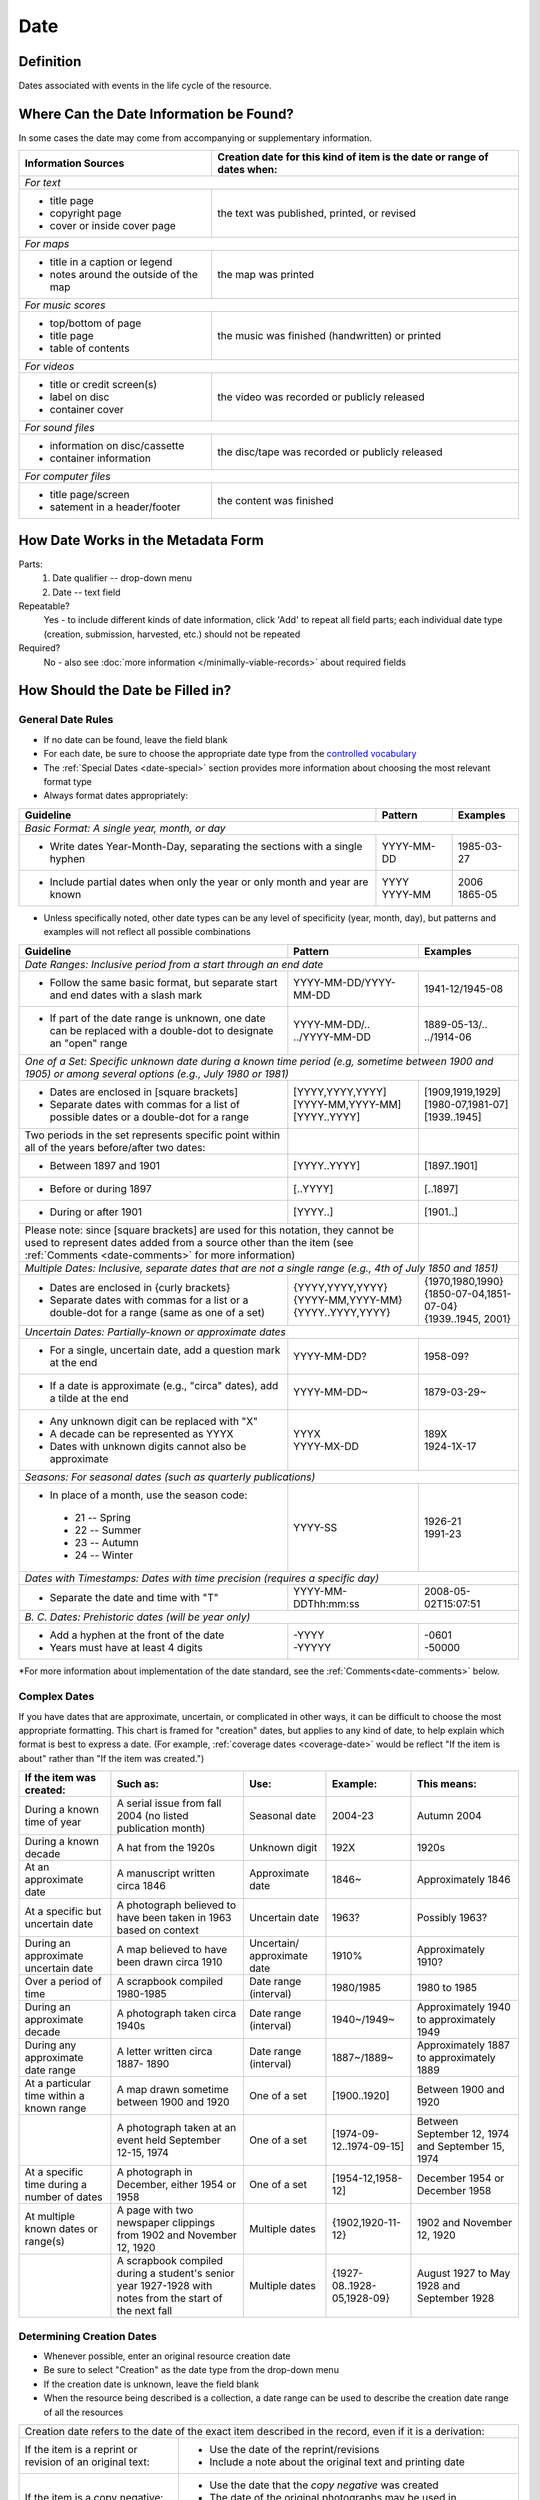 #####
Date
#####


.. _date-definition:

**********
Definition
**********

Dates associated with events in the life cycle of the resource.


.. _date-sources:

****************************************
Where Can the Date Information be Found?
****************************************

In some cases the date may come from accompanying or supplementary information.

+---------------------------------------+-------------------------------------------------------+
|**Information Sources**                |**Creation date for this kind of item is the date or   |
|                                       |range of dates when:**                                 |
+=======================================+=======================================================+
|*For text*                                                                                     |
+---------------------------------------+-------------------------------------------------------+
|- title page                           |                                                       |
|- copyright page                       |the text was published, printed, or revised            |
|- cover or inside cover page           |                                                       |
+---------------------------------------+-------------------------------------------------------+
|*For maps*                                                                                     |
+---------------------------------------+-------------------------------------------------------+
|- title in a caption or legend         |                                                       |
|- notes around the outside of the map  |the map was printed                                    |
+---------------------------------------+-------------------------------------------------------+
|*For music scores*                                                                             |
+---------------------------------------+-------------------------------------------------------+
|- top/bottom of page                   |                                                       |
|- title page                           |the music was finished (handwritten) or printed        |
|- table of contents                    |                                                       |
+---------------------------------------+-------------------------------------------------------+
|*For videos*                                                                                   |
+---------------------------------------+-------------------------------------------------------+
|- title or credit screen(s)            |                                                       |
|- label on disc                        |the video was recorded or publicly released            |
|- container cover                      |                                                       |
+---------------------------------------+-------------------------------------------------------+
|*For sound files*                                                                              |
+---------------------------------------+-------------------------------------------------------+
|- information on disc/cassette         |                                                       |
|- container information                |the disc/tape was recorded or publicly released        |
+---------------------------------------+-------------------------------------------------------+
|*For computer files*                                                                           |
+---------------------------------------+-------------------------------------------------------+
|- title page/screen                    |                                                       |
|- satement in a header/footer          |the content was finished                               |
+---------------------------------------+-------------------------------------------------------+


.. _date-form:

***********************************
How Date Works in the Metadata Form
***********************************

.. image:: ../_static/images/edit-date.png
   :alt: Screenshot of date element in metadata editing system.

Parts:
	#. Date qualifier -- drop-down menu
	#. Date -- text field

Repeatable?
	Yes - to include different kinds of date information, click 'Add' to repeat all field parts; each individual date type (creation, submission, harvested, etc.) should not be repeated

Required?
	 No - also see :doc:`more information </minimally-viable-records>` about required fields


.. _date-fill:

*********************************
How Should the Date be Filled in?
*********************************

General Date Rules
==================

-   If no date can be found, leave the field blank
-   For each date, be sure to choose the appropriate date type from the `controlled vocabulary <https://digital2.library.unt.edu/vocabularies/date-qualifiers/>`_
-	The :ref:`Special Dates <date-special>` section provides more information about choosing the most relevant format type
-   Always format dates appropriately:

+-----------------------------------------------+-----------------------+---------------------------+
| **Guideline**                                 | **Pattern**           |   **Examples**            |
+===============================================+=======================+===========================+
|*Basic Format: A single year, month, or day*                                                       |
+-----------------------------------------------+-----------------------+---------------------------+
|-  Write dates Year-Month-Day, separating the  |YYYY-MM-DD             |1985-03-27                 |
|   sections with a single hyphen               |                       |                           |
+-----------------------------------------------+-----------------------+---------------------------+
|-  Include partial dates when only the year or | | YYYY                | | 2006                    |
|   only month and year are known               |                       |                           |
|                                               | | YYYY-MM             | | 1865-05                 |
+-----------------------------------------------+-----------------------+---------------------------+

-	Unless specifically noted, other date types can be any level of specificity (year, month, day), but patterns and examples will not reflect all possible combinations

+-----------------------------------------------+-----------------------+---------------------------+
| **Guideline**                                 | **Pattern**           |   **Examples**            |
+===============================================+=======================+===========================+
|*Date Ranges: Inclusive period from a start through an end date*                                   |
+-----------------------------------------------+-----------------------+---------------------------+
|-  Follow the same basic format, but separate  |YYYY-MM-DD/YYYY-MM-DD  |1941-12/1945-08            |
|   start and end dates with a slash mark       |                       |                           |
+-----------------------------------------------+-----------------------+---------------------------+
|-  If part of the date range is unknown, one   | | YYYY-MM-DD/..       | | 1889-05-13/..           |
|   date can be replaced with a double-dot to   |                       |                           |
|   designate an "open" range                   | | ../YYYY-MM-DD       | | ../1914-06              |
+-----------------------------------------------+-----------------------+---------------------------+
|*One of a Set: Specific unknown date during a known time period (e.g, sometime between 1900 and    |
|1905) or among several options (e.g., July 1980 or 1981)*                                          |
+-----------------------------------------------+-----------------------+---------------------------+
|-  Dates are enclosed in [square brackets]     | | [YYYY,YYYY,YYYY]    | | [1909,1919,1929]        |
|-  Separate dates with commas for a list of    |                       |                           |
|   possible dates or a double-dot for a range  | | [YYYY-MM,YYYY-MM]   | | [1980-07,1981-07]       |
|                                               |                       |                           |
|                                               | | [YYYY..YYYY]        | | [1939..1945]            |
+-----------------------------------------------+-----------------------+---------------------------+
|Two periods in the set represents specific     |                       |                           |
|point within all of the years before/after two |                       |                           |
|dates:                                         |                       |                           |
+-----------------------------------------------+-----------------------+---------------------------+
|-   Between 1897 and 1901                      |[YYYY..YYYY]           |[1897..1901]               |
+-----------------------------------------------+-----------------------+---------------------------+
|-   Before or during 1897                      |[..YYYY]               |[..1897]                   |
+-----------------------------------------------+-----------------------+---------------------------+
|-   During or after 1901                       |[YYYY..]               |[1901..]                   |
+-----------------------------------------------+-----------------------+---------------------------+
|Please note: since [square brackets] are used for this notation, they  |                           |
|cannot be used to represent dates added from a source other than the   |                           |
|item (see :ref:`Comments <date-comments>` for more information)        |                           |
+-----------------------------------------------+-----------------------+---------------------------+
|*Multiple Dates: Inclusive, separate dates that are not a single range (e.g., 4th of July 1850 and |
|1851)*                                                                                             |
+-----------------------------------------------+-----------------------+---------------------------+
|-  Dates are enclosed in {curly brackets}      | | {YYYY,YYYY,YYYY}    | | {1970,1980,1990}        |
|-  Separate dates with commas for a list or a  |                       |                           |
|   double-dot for a range (same as one of a    | | {YYYY-MM,YYYY-MM}   | | {1850-07-04,1851-07-04} |
|   set)                                        |                       |                           |
|                                               | | {YYYY..YYYY,YYYY}   | | {1939..1945, 2001}      |
+-----------------------------------------------+-----------------------+---------------------------+
|*Uncertain Dates: Partially-known or approximate dates*                                            |
+-----------------------------------------------+-----------------------+---------------------------+
|-  For a single, uncertain date, add a question|YYYY-MM-DD?            |1958-09?                   |
|   mark at the end                             |                       |                           |
+-----------------------------------------------+-----------------------+---------------------------+
|-  If a date is approximate (e.g., "circa"     |YYYY-MM-DD~            |1879-03-29~                |
|   dates), add a tilde at the end              |                       |                           |
+-----------------------------------------------+-----------------------+---------------------------+
|-  Any unknown digit can be replaced with "X"  | | YYYX                | | 189X                    |
|-  A decade can be represented as YYYX         |                       |                           |
|-  Dates with unknown digits cannot also be    | | YYYY-MX-DD          | | 1924-1X-17              |
|   approximate                                 |                       |                           |
+-----------------------------------------------+-----------------------+---------------------------+
|*Seasons: For seasonal dates (such as quarterly publications)*                                     |
+-----------------------------------------------+-----------------------+---------------------------+
|-  In place of a month, use the season code:   |YYYY-SS                |                           |
|                                               |                       |                           |
|  - 21 -- Spring                               |                       | | 1926-21                 |
|  - 22 -- Summer                               |                       |                           |
|  - 23 -- Autumn                               |                       | | 1991-23                 |
|  - 24 -- Winter                               |                       |                           |
+-----------------------------------------------+-----------------------+---------------------------+
|*Dates with Timestamps: Dates with time precision (requires a specific day)*                       |
+-----------------------------------------------+-----------------------+---------------------------+
|-  Separate the date and time with "T"         |YYYY-MM-DDThh:mm:ss    |2008-05-02T15:07:51        |
+-----------------------------------------------+-----------------------+---------------------------+
|*B. C. Dates: Prehistoric dates (will be year only)*                                               |
+-----------------------------------------------+-----------------------+---------------------------+
|-  Add a hyphen at the front of the date       | | -YYYY               | | -0601                   |
|-  Years must have at least 4 digits           |                       |                           |
|                                               | | -YYYYY              | | -50000                  |
+-----------------------------------------------+-----------------------+---------------------------+
   
\*For more information about implementation of the date standard, see
the :ref:`Comments<date-comments>` below.


.. _date-special:

Complex Dates
=============

If you have dates that are approximate, uncertain, or complicated in
other ways, it can be difficult to choose the most appropriate
formatting. This chart is framed for "creation" dates, but applies to
any kind of date, to help explain which format is best to express a date.
(For example, :ref:`coverage dates <coverage-date>` would be reflect 
"If the item is about" rather than "If the item was created.")


+---------------------------------------+-------------------------------+-------------------+---------------------------+---------------------------+
| **If the item was created:**          | **Such as:**                  |**Use:**           | **Example:**              | **This means:**           |
+=======================================+===============================+===================+===========================+===========================+
|During a known time of year            |A serial issue from fall 2004  |Seasonal date      |2004-23                    |Autumn 2004                |
|                                       |(no listed publication month)  |                   |                           |                           |
+---------------------------------------+-------------------------------+-------------------+---------------------------+---------------------------+
|During a known decade                  |A hat from the 1920s           |Unknown digit      |192X                       |1920s                      |
+---------------------------------------+-------------------------------+-------------------+---------------------------+---------------------------+
|At an approximate date	                |A manuscript written circa 1846|Approximate date   |1846~                      |Approximately 1846         |
+---------------------------------------+-------------------------------+-------------------+---------------------------+---------------------------+
|At a specific but uncertain date       |A photograph believed to have  |Uncertain date     |1963?                      |Possibly 1963?             |
|                                       |been taken in 1963 based on    |                   |                           |                           |
|                                       |context                        |                   |                           |                           |
+---------------------------------------+-------------------------------+-------------------+---------------------------+---------------------------+
|During an approximate uncertain date   |A map believed to have	been    |Uncertain/         |1910%                      |Approximately 1910?        |
|                                       |drawn circa 1910               |approximate date   |                           |                           |
+---------------------------------------+-------------------------------+-------------------+---------------------------+---------------------------+
|Over a period of time                  |A scrapbook compiled 1980-1985	|Date range         |1980/1985                  |1980 to 1985               |
|                                       |                               |(interval)         |                           |                           |
+---------------------------------------+-------------------------------+-------------------+---------------------------+---------------------------+
|During an approximate decade           |A photograph taken circa 1940s	|Date range         |1940~/1949~                |Approximately 1940 to      |
|                                       |                               |(interval)         |                           |approximately 1949         |
+---------------------------------------+-------------------------------+-------------------+---------------------------+---------------------------+
|During any approximate date range      |A letter written circa 1887-   |Date range         |1887~/1889~                |Approximately 1887 to      |
|                                       |1890                           |(interval)         |                           |approximately 1889         |
+---------------------------------------+-------------------------------+-------------------+---------------------------+---------------------------+
|At a particular time within a known    |A map drawn sometime between   |One of a set       |[1900..1920]               |Between 1900 and 1920      |
|range                                  |1900 and 1920                  |                   |                           |                           |
+---------------------------------------+-------------------------------+-------------------+---------------------------+---------------------------+
|                                       |A photograph taken at an event	|One of a set       |[1974-09-12..1974-09-15]   |Between September 12, 1974 |
|                                       |held September 12-15, 1974     |                   |                           |and September 15, 1974     |
+---------------------------------------+-------------------------------+-------------------+---------------------------+---------------------------+
|At a specific time during a number of  |A photograph in December,      |One of a set       |[1954-12,1958-12]          |December 1954 or December  |
|dates                                  |either 1954 or 1958            |                   |                           |1958                       |
+---------------------------------------+-------------------------------+-------------------+---------------------------+---------------------------+
|At multiple known dates or range(s)    |A page with two newspaper      |Multiple dates     |{1902,1920-11-12}          |1902 and November 12, 1920 |
|                                       |clippings from 1902 and        |                   |                           |                           |
|                                       |November 12, 1920              |                   |                           |                           |
+---------------------------------------+-------------------------------+-------------------+---------------------------+---------------------------+
|                                       |A scrapbook compiled during a  |Multiple dates     |{1927-08..1928-05,1928-09} |August 1927 to May 1928 and|
|                                       |student's senior year 1927-1928|                   |                           |September 1928             |
|                                       |with notes from the start of   |                   |                           |                           |
|                                       |the next fall                  |                   |                           |                           |
+---------------------------------------+-------------------------------+-------------------+---------------------------+---------------------------+


Determining Creation Dates
==========================

-   Whenever possible, enter an original resource creation date
-   Be sure to select "Creation" as the date type from the drop-down menu
-   If the creation date is unknown, leave the field blank
-   When the resource being described is a collection, a date range can be used to describe the creation date range of all the resources


+-----------------------------------------------+-------------------------------------------------------------+
|Creation date refers to the date of the exact item described in the record, even if it is a derivation:      |
+-----------------------------------------------+-------------------------------------------------------------+
|If the item is a reprint or revision of an     |* Use the date of the reprint/revisions                      |
|original text:                                 |* Include a note about the original text and printing date   |
|                                               |                                                             |
+-----------------------------------------------+-------------------------------------------------------------+
|If the item is a copy negative:                |* Use the date that the *copy negative* was created          |
|                                               |* The date of the original photographs may be used in        |
|                                               |  :ref:`coverage <coverage-date>`                            |
|                                               |                                                             |
+-----------------------------------------------+-------------------------------------------------------------+
|A note about postcards and greeting cards:                                                                   |
+-----------------------------------------------+-------------------------------------------------------------+
|If there is no letter or message written on    |* The item is treated as a photograph or piece of artwork    |
|the card:                                      |* Use the date that the photograph or image was made         |
|                                               |                                                             |
+-----------------------------------------------+-------------------------------------------------------------+
|If the card has a letter or message written    |* The item is treated as a piece of correspondence           |
|on/in it:                                      |* Use the date that the card was written/postmarked.         |
|                                               |* If it is important, the date of the picture can be included|
|                                               |  as part of the :ref:`coverage <coverage-date>`             |
|                                               |                                                             |
+-----------------------------------------------+-------------------------------------------------------------+


Non-Creation Dates
==================

-   Use other types of dates only when they are relevant:

    -   **Date Harvested** - Date that a web-resource was captured for archival purposes
    -   **Submission Date** - Date that the item was submitted for approval by an organization, institution, or agency
    -   **Acceptance Date** - Date that the item was approved by an organization, institution, or agency


-   Submission and acceptance dates are primarily used for patents, but may be used for other items when appropriate

    -   For patents, the acceptance/approval date and creation date are the same. This may not be true for all items.
    
-   In certain cases, items cannot be made publicly available due to publisher requirements, privacy issues, or other strictures. The **Embargo Until Date** represents the first date that an item will become accessible to the public or a pre-specified user group. It is used in conjuction with an Embargo note.  See also :ref:`Rights Access <rights-access>`


.. _date-examples:

**************
Other Examples
**************

[Letter from Zavala to Santa Anna, March 7, 1829]
	*Original Resource Creation Date:* 1829-03-07

Painting: A Scene from "The Beggar's Opera"
	*Original Resource Creation Date:* [1728..1729]

Digital photograph: [Bull riding at the Cowtown Coliseum]
	*Original Resource Creation Date:* 2003-12-27T09:16:40

Court case: Documents pertaining to B. C. Wallace as the receiver of the estate and guardian of Campbell minors, cause no. 532, 1896-1904
	 *Original Resource Creation Date:* 1896-11-13/1904-12-08

Farmer's bulletin: Diseases of sheep and goats.
	*Original Resource Creation Date:* 1943-09

University catalog: Catalog of Hardin-Simmons University, 1989-1990 Undergraduate Bulletin
	*Original Resource Creation Date:* 1989

Photograph: Crazy Theatre With Car
	*Original Resource Creation Date:* 1914~

Postcard: [Hamilton Hotel, Laredo, Texas]
	*Original Resource Creation Date:* 1910-01-23

Archived website: U.S.-Canada Power System Outage Task Force
	-    *Original Resource Creation Date:* 2004
	-    *Date Harvested:* 2009-07-01

Patent: Improvement in Medical Compounds or Bitters for Treating Chills and Fever.
	-    *Original Resource Creation Date:* 1873-05-20
	-    *Submission Date:* 1873-04-05
	-    *Acceptance Date:* 1873-05-20


.. _date-comments:

********
Comments
********

-   To express the time period(s), date, or date range associated with the intellectual content of the resource, use the :doc:`Coverage </fields/coverage>` element.

    -   For example, a book published in 1976 that is about Texas history from first statehood to 1964 would have an original resource creation date of 1976, but a coverage date range of 1846 - 1964.


-   Recommended best practice for encoding the date value is defined in the ISO-approved extension, available at from the Library of Congress: `Extended Date/Time Format <http://www.loc.gov/standards/datetime/edtf.html>`

    - As of November 2020, the UNTL edit system validates against the approved standard rather than the draft specifications  
    - Currently all levels (0 through 2) are supported by UNT Libraries metadata guidelines
	
        -   As of April 2013, the use of [brackets] to represent dates from a source other than the item is *no longer permitted* in order to support Level 2 functionality
        -   This notation has been common practice in traditional library cataloging (using AACR2)
        -   To document the fact that a creation/publication date has been added by a metadata creator, a [Display Note][] can be added with text such as "Publication date is not printed on the {item type}."

    -   Local standards for uncertain dates differ slightly from level-1 EDTF extensions:
	
        -   It is valid for the two right-most digits to be "unknown" (e.g., YYXX) however, it is preferred that the date represent at least a decade-level date in order to be helpful for users.
        -   This rule also applies to month and day, but it is preferred to revert to the known date level with the assumption that additional granularity/specificity is unknown, e.g.:

            -   Represent a year with an unknown month (YYYY-XX) as a year only: YYYY
            -   Represent a year and month with an unknown day (YYYY-MM-XX) as a year and month only: YYYY-MM
                            
        -   Additionally, the extension allows for ranges to be "unknown" by leaving one side of the range blank vs. "open" using a ".." in place of one date.  Generally, local standards prefer the  "open" option to denote an explicit choice vs. accidental "/" punctuation.


.. _date-resources:

*********
Resources
*********

-   UNT Date Qualifier `Controlled Vocabulary`_
-   Library of Congress `Extended Date/Time Format <http://www.loc.gov/standards/datetime/edtf.html>`_
-   UNT Extended Date/Time Format `Validation Service <https://digital2.library.unt.edu/edtf/>`_

